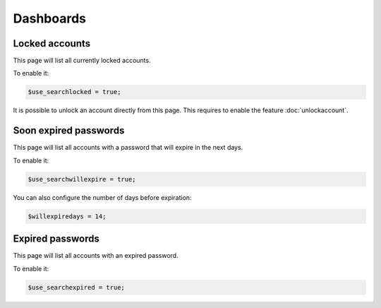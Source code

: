 Dashboards
==========

Locked accounts
---------------

This page will list all currently locked accounts.

To enable it:

.. code-block:: php

    $use_searchlocked = true;

It is possible to unlock an account directly from this page. This requires to enable the feature :doc:`unlockaccount`.

Soon expired passwords
----------------------

This page will list all accounts with a password that will expire in the next days.

To enable it:

.. code-block:: php

    $use_searchwillexpire = true;

You can also configure the number of days before expiration:

.. code-block:: php

    $willexpiredays = 14;

Expired passwords
-----------------

This page will list all accounts with an expired password.

To enable it:

.. code-block:: php

    $use_searchexpired = true;
